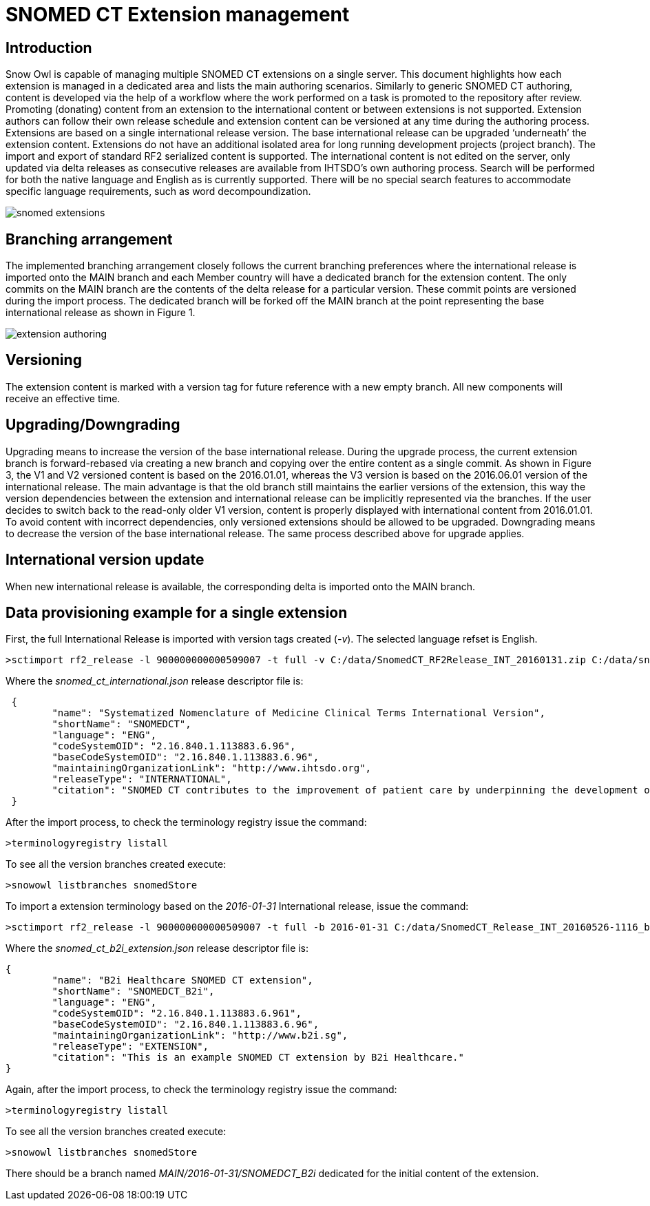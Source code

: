 = SNOMED CT Extension management

== Introduction
Snow Owl is capable of managing multiple SNOMED CT extensions on a single server. This document highlights how each extension is managed in a dedicated area and lists the main authoring scenarios.  Similarly to generic SNOMED CT authoring, content is developed via the help of a workflow where the work performed on a task is promoted to the repository after review.  Promoting (donating) content from an extension to the international content or between extensions is not supported.  Extension authors can follow their own release schedule and extension content can be versioned at any time during the authoring process. Extensions are based on a single international release version. The base international release can be upgraded ‘underneath’ the extension content. Extensions do not have an additional isolated area for long running development projects (project branch). The import and export of standard RF2 serialized content is supported.  
The international content is not edited on the server, only updated via delta releases as consecutive releases are available from IHTSDO’s own authoring process. Search will be performed for both the native language and English as is currently supported. There will be no special search features to accommodate specific language requirements, such as word decompoundization.

image::snomed_extensions.png[role="text-center"]

== Branching arrangement
The implemented branching arrangement closely follows the current branching preferences where the international release is imported onto the MAIN branch and each Member country will have a dedicated branch for the extension content.  The only commits on the MAIN branch are the contents of the delta release for a particular version. These commit points are versioned during the import process. The dedicated branch will be forked off the MAIN branch at the point representing the base international release as shown in Figure 1.

image::extension_authoring.png[role="text-center"]

== Versioning
The extension content is marked with a version tag for future reference with a new empty branch. All new components will receive an effective time.

== Upgrading/Downgrading
Upgrading means to increase the version of the base international release. During the upgrade process, the current extension branch is forward-rebased via creating a new branch and copying over the entire content as a single commit. As shown in Figure 3, the V1 and V2 versioned content is based on the 2016.01.01, whereas the V3 version is based on the 2016.06.01 version of the international release. The main advantage is that the old branch still maintains the earlier versions of the extension, this way the version dependencies between the extension and international release can be implicitly represented via the branches. If the user decides to switch back to the read-only older V1 version, content is properly displayed with international content from 2016.01.01. To avoid content with incorrect dependencies, only versioned extensions should be allowed to be upgraded. Downgrading means to decrease the version of the base international release. The same process described above for upgrade applies.

== International version update
When new international release is available, the corresponding delta is imported onto the MAIN branch.

== Data provisioning example for a single extension

First, the full International Release is imported with version tags created (_-v_).  The selected language refset is English.

....
>sctimport rf2_release -l 900000000000509007 -t full -v C:/data/SnomedCT_RF2Release_INT_20160131.zip C:/data/snomed_ct_international.json
....

Where the _snomed_ct_international.json_ release descriptor file is:

.....
 {
	"name": "Systematized Nomenclature of Medicine Clinical Terms International Version",
	"shortName": "SNOMEDCT",
	"language": "ENG",
	"codeSystemOID": "2.16.840.1.113883.6.96",
	"baseCodeSystemOID": "2.16.840.1.113883.6.96",
	"maintainingOrganizationLink": "http://www.ihtsdo.org",
	"releaseType": "INTERNATIONAL",
	"citation": "SNOMED CT contributes to the improvement of patient care by underpinning the development of Electronic Health Records that record clinical information in ways that enable meaning-based retrieval. This provides effective access to information required for decision support and consistent reporting and analysis. Patients benefit from the use of SNOMED CT because it improves the recording of EHR information and facilitates better communication, leading to improvements in the quality of care."
 }
.....

After the import process, to check the terminology registry issue the command:

....
>terminologyregistry listall
....

To see all the version branches created execute:

....
>snowowl listbranches snomedStore
....

To import a extension terminology based on the _2016-01-31_ International release, issue the command:

....
>sctimport rf2_release -l 900000000000509007 -t full -b 2016-01-31 C:/data/SnomedCT_Release_INT_20160526-1116_b2i_cd_refsets.zip C:/data/snomed_ct_b2i_extension.json
....

Where the _snomed_ct_b2i_extension.json_ release descriptor file is:

....
{
	"name": "B2i Healthcare SNOMED CT extension",
	"shortName": "SNOMEDCT_B2i",
	"language": "ENG",
	"codeSystemOID": "2.16.840.1.113883.6.961",
	"baseCodeSystemOID": "2.16.840.1.113883.6.96",
	"maintainingOrganizationLink": "http://www.b2i.sg",
	"releaseType": "EXTENSION",
	"citation": "This is an example SNOMED CT extension by B2i Healthcare."
}
....

Again, after the import process, to check the terminology registry issue the command:

....
>terminologyregistry listall
....

To see all the version branches created execute:

....
>snowowl listbranches snomedStore
....

There should be a branch named _MAIN/2016-01-31/SNOMEDCT_B2i_ dedicated for the initial content of the extension.
